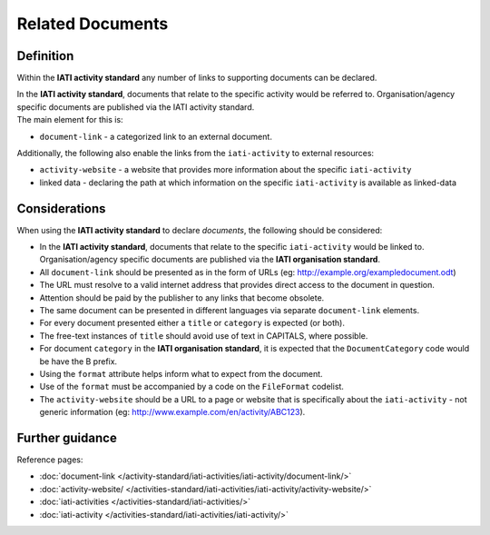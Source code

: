 Related Documents
=================

Definition
----------
Within the **IATI activity standard** any number of links to supporting documents can be declared.

| In the **IATI activity standard**, documents that relate to the specific activity would be referred to.  Organisation/agency specific documents are published via the IATI activity standard.

| The main element for this is:

* ``document-link`` - a categorized link to an external document.

| Additionally, the following also enable the links from the ``iati-activity`` to external resources:

* ``activity-website``  - a website that provides more information about the specific ``iati-activity``
* linked data - declaring the path at which information on the specific ``iati-activity`` is available as linked-data

Considerations
--------------
When using the **IATI activity standard** to declare *documents*,  the following should be considered:

* In the **IATI activity standard**, documents that relate to the specific ``iati-activity`` would be linked to.  Organisation/agency specific documents are published via the **IATI organisation standard**.

* All ``document-link`` should be presented as in the form of URLs (eg: http://example.org/exampledocument.odt)

* The URL must resolve to a valid internet address that provides direct access to the document in question.

* Attention should be paid by the publisher to any links that become obsolete.

* The same document can be presented in different languages via separate ``document-link`` elements.

* For every document presented either a ``title`` or ``category`` is expected (or both).

* The free-text instances of ``title`` should avoid use of text in CAPITALS, where possible.

* For document ``category`` in the **IATI organisation standard**, it is expected that the ``DocumentCategory`` code would be have the B prefix.

* Using the ``format`` attribute helps inform what to expect from the document.

* Use of the ``format`` must be accompanied by a code on the ``FileFormat`` codelist.

* The ``activity-website`` should be a URL to a page or website that is specifically about the ``iati-activity`` - not generic information (eg: http://www.example.com/en/activity/ABC123).


Further guidance
----------------

Reference pages:

* :doc:`document-link </activity-standard/iati-activities/iati-activity/document-link/>`
* :doc:`activity-website/ </activities-standard/iati-activities/iati-activity/activity-website/>`

* :doc:`iati-activities </activities-standard/iati-activities/>`
* :doc:`iati-activity </activities-standard/iati-activities/iati-activity/>`
